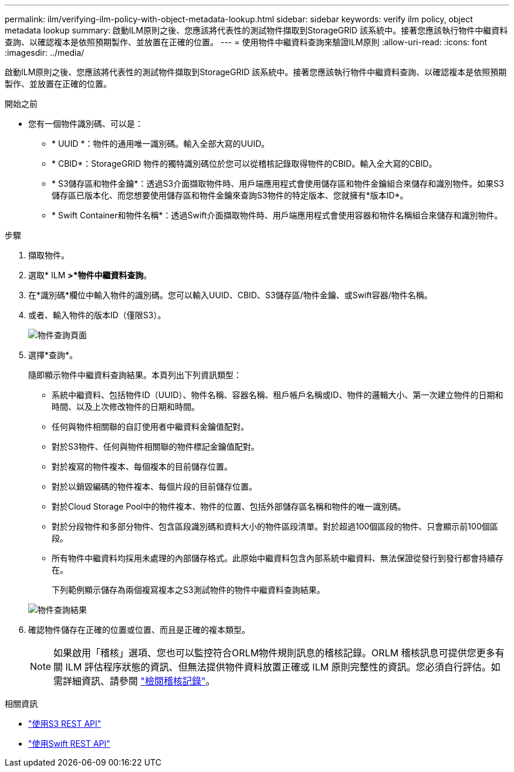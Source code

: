---
permalink: ilm/verifying-ilm-policy-with-object-metadata-lookup.html 
sidebar: sidebar 
keywords: verify ilm policy, object metadata lookup 
summary: 啟動ILM原則之後、您應該將代表性的測試物件擷取到StorageGRID 該系統中。接著您應該執行物件中繼資料查詢、以確認複本是依照預期製作、並放置在正確的位置。 
---
= 使用物件中繼資料查詢來驗證ILM原則
:allow-uri-read: 
:icons: font
:imagesdir: ../media/


[role="lead"]
啟動ILM原則之後、您應該將代表性的測試物件擷取到StorageGRID 該系統中。接著您應該執行物件中繼資料查詢、以確認複本是依照預期製作、並放置在正確的位置。

.開始之前
* 您有一個物件識別碼、可以是：
+
** * UUID *：物件的通用唯一識別碼。輸入全部大寫的UUID。
** * CBID*：StorageGRID 物件的獨特識別碼位於您可以從稽核記錄取得物件的CBID。輸入全大寫的CBID。
** * S3儲存區和物件金鑰*：透過S3介面擷取物件時、用戶端應用程式會使用儲存區和物件金鑰組合來儲存和識別物件。如果S3儲存區已版本化、而您想要使用儲存區和物件金鑰來查詢S3物件的特定版本、您就擁有*版本ID*。
** * Swift Container和物件名稱*：透過Swift介面擷取物件時、用戶端應用程式會使用容器和物件名稱組合來儲存和識別物件。




.步驟
. 擷取物件。
. 選取* ILM *>*物件中繼資料查詢*。
. 在*識別碼*欄位中輸入物件的識別碼。您可以輸入UUID、CBID、S3儲存區/物件金鑰、或Swift容器/物件名稱。
. 或者、輸入物件的版本ID（僅限S3）。
+
image::../media/object_lookup.png[物件查詢頁面]

. 選擇*查詢*。
+
隨即顯示物件中繼資料查詢結果。本頁列出下列資訊類型：

+
** 系統中繼資料、包括物件ID（UUID）、物件名稱、容器名稱、租戶帳戶名稱或ID、物件的邏輯大小、第一次建立物件的日期和時間、以及上次修改物件的日期和時間。
** 任何與物件相關聯的自訂使用者中繼資料金鑰值配對。
** 對於S3物件、任何與物件相關聯的物件標記金鑰值配對。
** 對於複寫的物件複本、每個複本的目前儲存位置。
** 對於以銷毀編碼的物件複本、每個片段的目前儲存位置。
** 對於Cloud Storage Pool中的物件複本、物件的位置、包括外部儲存區名稱和物件的唯一識別碼。
** 對於分段物件和多部分物件、包含區段識別碼和資料大小的物件區段清單。對於超過100個區段的物件、只會顯示前100個區段。
** 所有物件中繼資料均採用未處理的內部儲存格式。此原始中繼資料包含內部系統中繼資料、無法保證從發行到發行都會持續存在。
+
下列範例顯示儲存為兩個複寫複本之S3測試物件的物件中繼資料查詢結果。

+
image::../media/object_lookup_results.png[物件查詢結果]



. 確認物件儲存在正確的位置或位置、而且是正確的複本類型。
+

NOTE: 如果啟用「稽核」選項、您也可以監控符合ORLM物件規則訊息的稽核記錄。ORLM 稽核訊息可提供您更多有關 ILM 評估程序狀態的資訊、但無法提供物件資料放置正確或 ILM 原則完整性的資訊。您必須自行評估。如需詳細資訊、請參閱 link:../audit/index.html["檢閱稽核記錄"]。



.相關資訊
* link:../s3/index.html["使用S3 REST API"]
* link:../swift/index.html["使用Swift REST API"]

